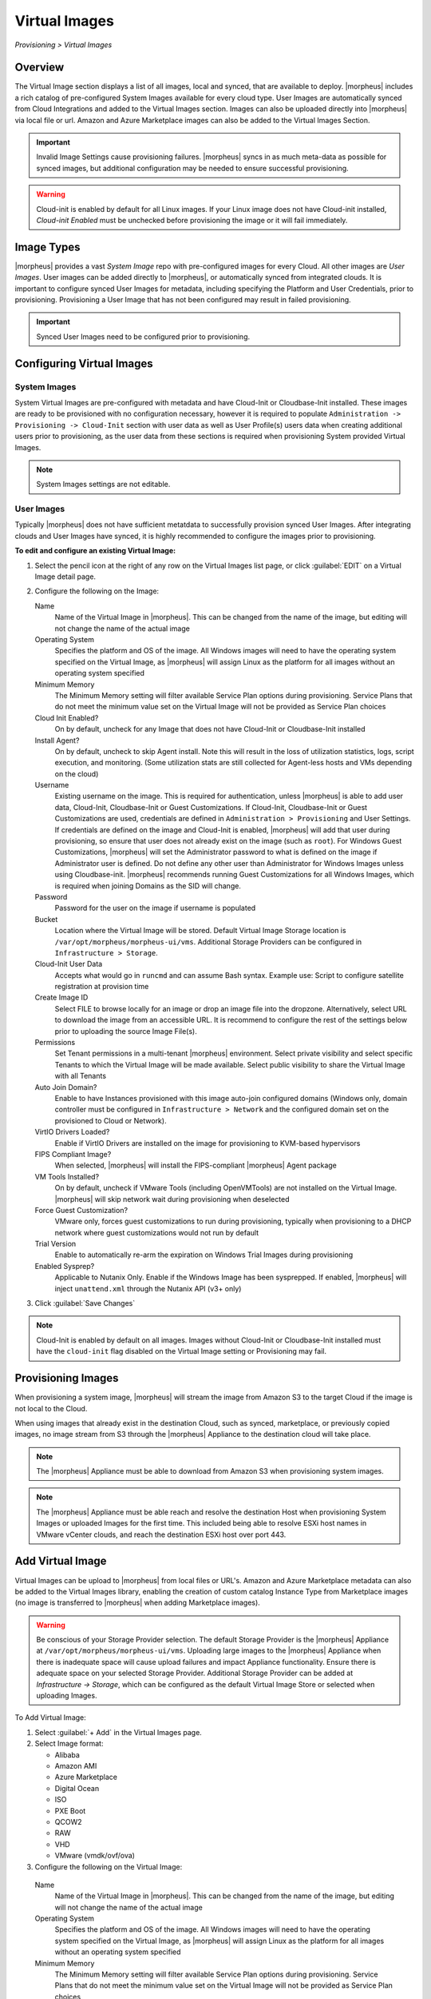 Virtual Images
==============

`Provisioning > Virtual Images`

Overview
--------

The Virtual Image section displays a list of all images, local and synced, that are available to deploy. |morpheus| includes a rich catalog of pre-configured System Images available for every cloud type. User Images are automatically synced from Cloud Integrations and added to the Virtual Images section. Images can also be uploaded directly into |morpheus| via local file or url. Amazon and Azure Marketplace images can also be added to the Virtual Images Section.

.. IMPORTANT:: Invalid Image Settings cause provisioning failures. |morpheus| syncs in as much meta-data as possible for synced images, but additional configuration may be needed to ensure successful provisioning.

.. WARNING:: Cloud-init is enabled by default for all Linux images. If your Linux image does not have Cloud-init installed, `Cloud-init Enabled` must be unchecked before provisioning the image or it will fail immediately.

Image Types
-----------

|morpheus| provides a vast *System Image* repo with pre-configured images for every Cloud. All other images are *User Images*. User images can be added directly to |morpheus|, or automatically synced from integrated clouds. It is important to configure synced User Images for metadata, including specifying the Platform and User Credentials, prior to provisioning. Provisioning a User Image that has not been configured may result in failed provisioning.

.. IMPORTANT:: Synced User Images need to be configured prior to provisioning.

Configuring Virtual Images
--------------------------

System Images
^^^^^^^^^^^^^

System Virtual Images are pre-configured with metadata and have Cloud-Init or Cloudbase-Init installed. These images are ready to be provisioned with no configuration necessary, however it is required to populate ``Administration -> Provisioning -> Cloud-Init`` section with user data as well as User Profile(s) users data when creating additional users prior to provisioning, as the user data from these sections is required when provisioning System provided Virtual Images.

.. NOTE:: System Images settings are not editable.

User Images
^^^^^^^^^^^

Typically |morpheus| does not have sufficient metatdata to successfully provision synced User Images. After integrating clouds and User Images have synced, it is highly recommended to configure the images prior to provisioning.

**To edit and configure an existing Virtual Image:**

#. Select the pencil icon at the right of any row on the Virtual Images list page, or click :guilabel:`EDIT` on a Virtual Image detail page.
#. Configure the following on the Image:

   Name
     Name of the Virtual Image in |morpheus|. This can be changed from the name of the image, but editing will not change the name of the actual image
   Operating System
     Specifies the platform and OS of the image. All Windows images will need to have the operating system specified on the Virtual Image, as |morpheus| will assign Linux as the platform for all images without an operating system specified
   Minimum Memory
    The Minimum Memory setting will filter available Service Plan options during provisioning. Service Plans that do not meet the minimum value set on the Virtual Image will not be provided as Service Plan choices
   Cloud Init Enabled?
     On by default, uncheck for any Image that does not have Cloud-Init or Cloudbase-Init installed
   Install Agent?
     On by default, uncheck to skip Agent install. Note this will result in the loss of utilization statistics, logs, script execution, and monitoring. (Some utilization stats are still collected for Agent-less hosts and VMs depending on the cloud)
   Username
     Existing username on the image. This is required for authentication, unless |morpheus| is able to add user data, Cloud-Init, Cloudbase-Init or Guest Customizations. If Cloud-Init, Cloudbase-Init or Guest Customizations are used, credentials are defined in ``Administration > Provisioning`` and User Settings. If credentials are defined on the image and Cloud-Init is enabled, |morpheus| will add that user during provisioning, so ensure that user does not already exist on the image (such as ``root``). For Windows Guest Customizations, |morpheus| will set the Administrator password to what is defined on the image if Administrator user is defined. Do not define any other user than Administrator for Windows Images unless using Cloudbase-init. |morpheus| recommends running Guest Customizations for all Windows Images, which is required when joining Domains as the SID will change.
   Password
     Password for the user on the image if username is populated
   Bucket
    Location where the Virtual Image will be stored. Default Virtual Image Storage location is ``/var/opt/morpheus/morpheus-ui/vms``. Additional Storage Providers can be configured in ``Infrastructure > Storage``.
   Cloud-Init User Data
     Accepts what would go in ``runcmd`` and can assume Bash syntax. Example use: Script to configure satellite registration at provision time
   Create Image ID
    Select FILE to browse locally for an image or drop an image file into the dropzone. Alternatively, select URL to download the image from an accessible URL. It is recommend to configure the rest of the settings below prior to uploading the source Image File(s).
   Permissions
    Set Tenant permissions in a multi-tenant |morpheus| environment. Select private visibility and select specific Tenants to which the Virtual Image will be made available. Select public visibility to share the Virtual Image with all Tenants
   Auto Join Domain?
    Enable to have Instances provisioned with this image auto-join configured domains (Windows only, domain controller must be configured in ``Infrastructure > Network`` and the configured domain set on the provisioned to Cloud or Network).
   VirtIO Drivers Loaded?
    Enable if VirtIO Drivers are installed on the image for provisioning to KVM-based hypervisors
   FIPS Compliant Image?
    When selected, |morpheus| will install the FIPS-compliant |morpheus| Agent package
   VM Tools Installed?
    On by default, uncheck if VMware Tools (including OpenVMTools) are not installed on the Virtual Image. |morpheus| will skip network wait during provisioning when deselected
   Force Guest Customization?
    VMware only, forces guest customizations to run during provisioning, typically when provisioning to a DHCP network where guest customizations would not run by default
   Trial Version
    Enable to automatically re-arm the expiration on Windows Trial Images during provisioning
   Enabled Sysprep?
    Applicable to Nutanix Only. Enable if the Windows Image has been sysprepped. If enabled, |morpheus| will inject ``unattend.xml`` through the Nutanix API (v3+ only)

3. Click :guilabel:`Save Changes`

.. NOTE:: Cloud-Init is enabled by default on all images. Images without Cloud-Init or Cloudbase-Init installed must have the ``cloud-init`` flag disabled on the Virtual Image setting or Provisioning may fail.

Provisioning Images
-------------------

When provisioning a system image, |morpheus| will stream the image from Amazon S3 to the target Cloud if the image is not local to the Cloud.

When using images that already exist in the destination Cloud, such as synced, marketplace, or previously copied images, no image stream from S3 through the |morpheus| Appliance to the destination cloud will take place.

.. NOTE:: The |morpheus| Appliance must be able to download from Amazon S3 when provisioning system images.

.. NOTE:: The |morpheus| Appliance must be able reach and resolve the destination Host when provisioning System Images or uploaded Images for the first time. This included being able to resolve ESXi host names in VMware vCenter clouds, and reach the destination ESXi host over port 443.

Add Virtual Image
-----------------

Virtual Images can be upload to |morpheus| from local files or URL's. Amazon and Azure Marketplace metadata can also be added to the Virtual Images library, enabling the creation of custom catalog Instance Type from Marketplace images (no image is transferred to |morpheus| when adding Marketplace images).

.. WARNING:: Be conscious of your Storage Provider selection. The default Storage Provider is the |morpheus| Appliance at ``/var/opt/morpheus/morpheus-ui/vms``. Uploading large images to the |morpheus| Appliance when there is inadequate space will cause upload failures and impact Appliance functionality. Ensure there is adequate space on your selected Storage Provider. Additional Storage Provider can be added at `Infrastructure -> Storage`, which can be configured as the default Virtual Image Store or selected when uploading Images.

To Add Virtual Image:

1. Select :guilabel:`+ Add` in the Virtual Images page.
2. Select Image format:

   * Alibaba
   * Amazon AMI
   * Azure Marketplace
   * Digital Ocean
   * ISO
   * PXE Boot
   * QCOW2
   * RAW
   * VHD
   * VMware (vmdk/ovf/ova)

3. Configure the following on the Virtual Image:

  Name
    Name of the Virtual Image in |morpheus|. This can be changed from the name of the image, but editing will not change the name of the actual image
  Operating System
    Specifies the platform and OS of the image. All Windows images will need to have the operating system specified on the Virtual Image, as |morpheus| will assign Linux as the platform for all images without an operating system specified
  Minimum Memory
   The Minimum Memory setting will filter available Service Plan options during provisioning. Service Plans that do not meet the minimum value set on the Virtual Image will not be provided as Service Plan choices
  Cloud Init Enabled?
    On by default, uncheck for any Image that does not have Cloud-Init or Cloudbase-Init installed
  Install Agent?
    On by default, uncheck to skip Agent install. Note this will result in the loss of utilization statistics, logs, script execution, and monitoring. (Some utilization stats are still collected for Agent-less hosts and VMs depending on the cloud)
  Username
    Existing username on the image. This is required for authentication, unless |morpheus| is able to add user data, Cloud-Init, Cloudbase-Init or Guest Customizations. If Cloud-Init, Cloudbase-Init or Guest Customizations are used, credentials are defined in ``Administration > Provisioning`` and User Settings. If credentials are defined on the image and Cloud-Init is enabled, |morpheus| will add that user during provisioning, so ensure that user does not already exist on the image (such as ``root``). For Windows Guest Customizations, |morpheus| will set the Administrator password to what is defined on the image if Administrator user is defined. Do not define any other user than Administrator for Windows Images unless using Cloudbase-init. |morpheus| recommends running Guest Customizations for all Windows Images, which is required when joining Domains as the SID will change.
  Password
    Password for the user on the image if username is populated
  Bucket
   Location where the Virtual Image will be stored. Default Virtual Image Storage location is ``/var/opt/morpheus/morpheus-ui/vms``. Additional Storage Providers can be configured in ``Infrastructure > Storage``.
  Cloud-Init User Data
    Accepts what would go in ``runcmd`` and can assume Bash syntax. Example use: Script to configure satellite registration at provision time
  Create Image ID
   Select FILE to browse locally for an image or drop an image file into the dropzone. Alternatively, select URL to download the image from an accessible URL. It is recommend to configure the rest of the settings below prior to uploading the source Image File(s).
  Permissions
   Set Tenant permissions in a multi-tenant |morpheus| environment. Select private visibility and select specific Tenants to which the Virtual Image will be made available. Select public visibility to share the Virtual Image with all Tenants
  Auto Join Domain?
   Enable to have Instances provisioned with this image auto-join configured domains (Windows only, domain controller must be configured in ``Infrastructure > Network`` and the configured domain set on the provisioned to Cloud or Network).
  VirtIO Drivers Loaded?
   Enable if VirtIO Drivers are installed on the image for provisioning to KVM-based hypervisors
  FIPS Compliant Image?
   When selected, |morpheus| will install the FIPS-compliant |morpheus| Agent package
  VM Tools Installed?
   On by default, uncheck if VMware Tools (including OpenVMTools) are not installed on the Virtual Image. |morpheus| will skip network wait during provisioning when deselected
  Force Guest Customization?
   VMware only, forces guest customizations to run during provisioning, typically when provisioning to a DHCP network where guest customizations would not run by default
  Trial Version
   Enable to automatically re-arm the expiration on Windows Trial Images during provisioning
  Enabled Sysprep?
   Applicable to multiple Clouds, including VMware vCenter, SCVMM, Nutanix, Hyper-V, KVM, and Google GCP. Enable if the Windows Image has been sysprepped. If enabled, |morpheus| will inject ``unattend.xml``

.. NOTE:: Default Storage location is ``/var/opt/morpheus/morpheus-ui/vms``. Additional Storage Providers can be configured in `Infrastructure -> Storage`. Ensure local folders are owned by morpheus-app.morpheus-app if used.

.. WARNING:: Provisioning will fail if `Cloud init Enabled` is checked and Cloud-Init is not installed on the Image.

.. NOTE:: Existing Image credentials are required for Linux Images that are not Cloud-Init enabled and for Windows Images when Guest Customizations are not used. Cloud-Init and Windows user settings need to be configured in `Administration -> Provisioning` when using Cloud-Init or Guest Customizations and new credentials are not set on the Virtual Image.

4. Upload Image
    Images can be uploaded by File or URL:
      *File*
       Drag and Drop the image file, or select :guilabel:`Add File` to select the image file.
      *Url*
       Select the URL radio button, and enter URL of the Image.

    .. NOTE:: The Virtual Image configuration can be saved when using a URL and the upload will finish in the background. When selecting/drag and dropping a file, the image files must upload completely before saving the Virtual Image record or the Image will not be valid.

5. Save Changes.
